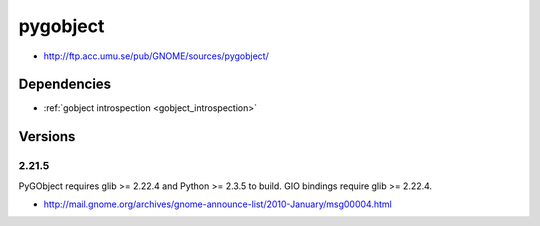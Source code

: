 ﻿

.. _pygobject:

=========
pygobject
=========

- http://ftp.acc.umu.se/pub/GNOME/sources/pygobject/



Dependencies
============

- :ref:`gobject introspection <gobject_introspection>`

Versions
========

2.21.5
------


PyGObject requires glib >= 2.22.4 and Python >= 2.3.5 to build.
GIO bindings require glib >= 2.22.4.


- http://mail.gnome.org/archives/gnome-announce-list/2010-January/msg00004.html
